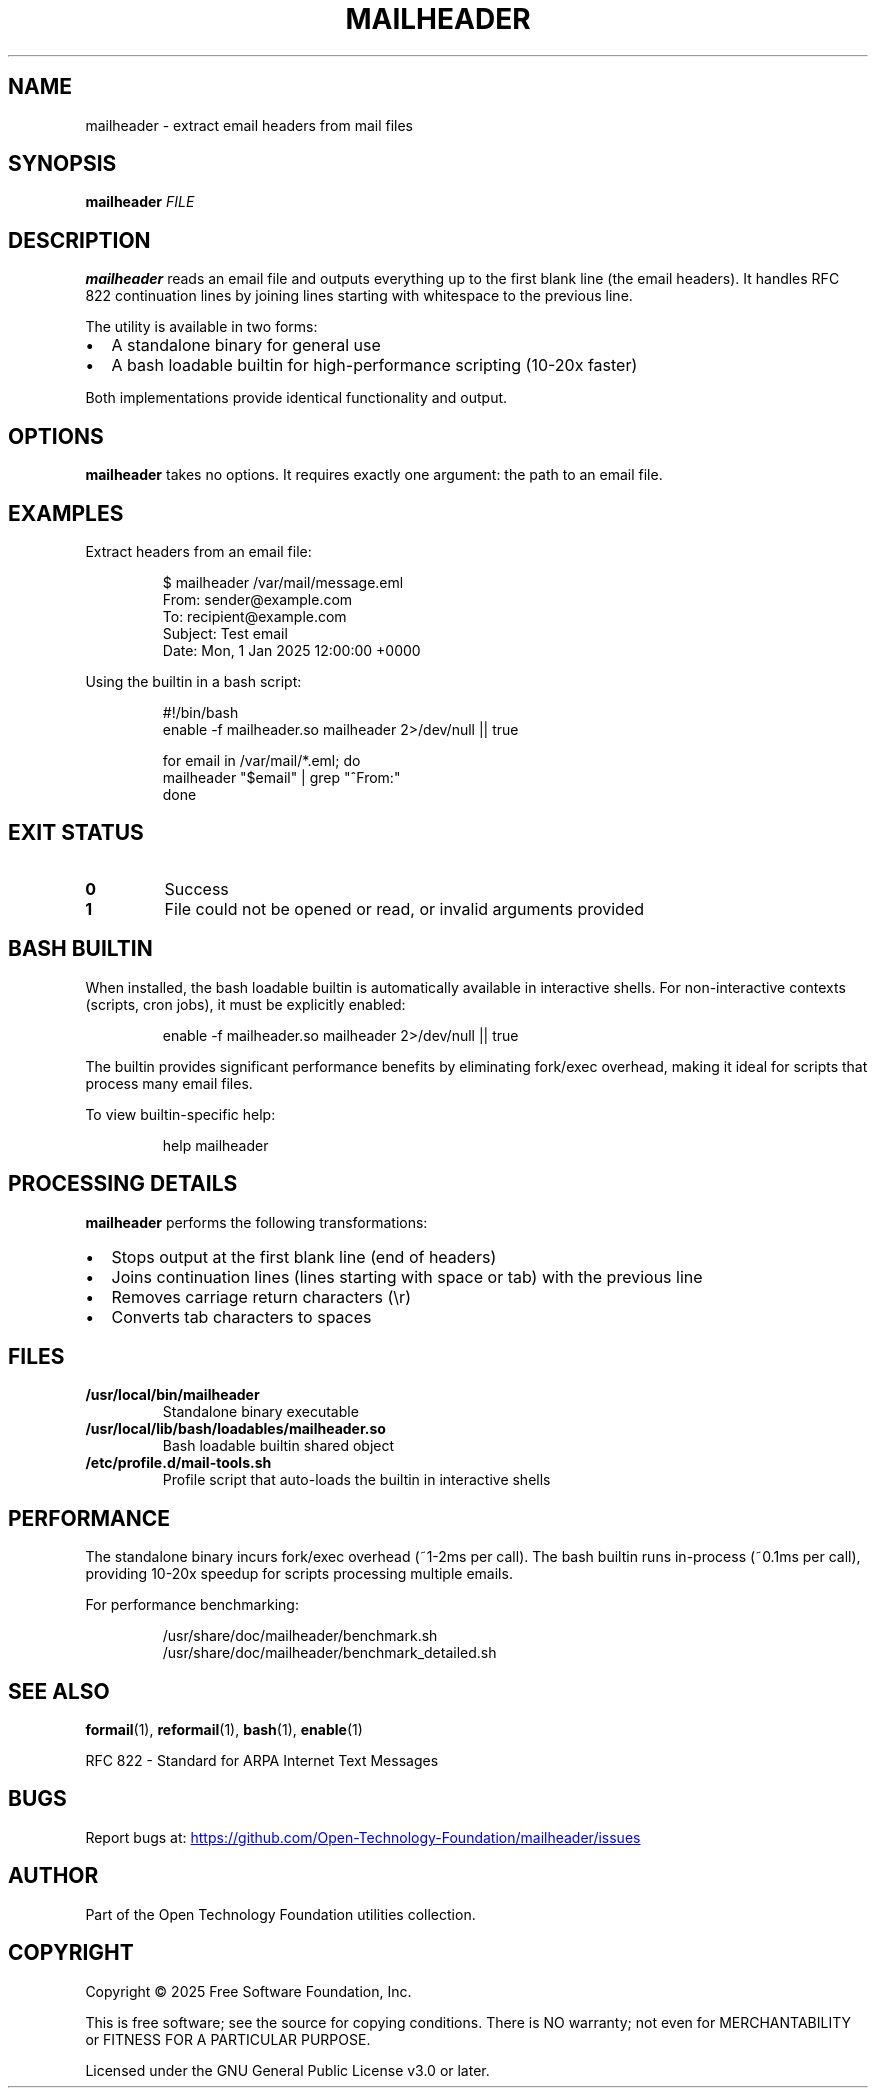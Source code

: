 .TH MAILHEADER 1 "October 2025" "mailheader 1.0" "User Commands"
.SH NAME
mailheader \- extract email headers from mail files
.SH SYNOPSIS
.B mailheader
.I FILE
.SH DESCRIPTION
.B mailheader
reads an email file and outputs everything up to the first blank line (the email headers).
It handles RFC 822 continuation lines by joining lines starting with whitespace to the previous line.
.PP
The utility is available in two forms:
.IP \(bu 2
A standalone binary for general use
.IP \(bu 2
A bash loadable builtin for high-performance scripting (10-20x faster)
.PP
Both implementations provide identical functionality and output.
.SH OPTIONS
.B mailheader
takes no options. It requires exactly one argument: the path to an email file.
.SH EXAMPLES
Extract headers from an email file:
.PP
.RS
.nf
$ mailheader /var/mail/message.eml
From: sender@example.com
To: recipient@example.com
Subject: Test email
Date: Mon, 1 Jan 2025 12:00:00 +0000
.fi
.RE
.PP
Using the builtin in a bash script:
.PP
.RS
.nf
#!/bin/bash
enable -f mailheader.so mailheader 2>/dev/null || true

for email in /var/mail/*.eml; do
  mailheader "$email" | grep "^From:"
done
.fi
.RE
.SH EXIT STATUS
.TP
.B 0
Success
.TP
.B 1
File could not be opened or read, or invalid arguments provided
.SH BASH BUILTIN
When installed, the bash loadable builtin is automatically available in interactive shells.
For non-interactive contexts (scripts, cron jobs), it must be explicitly enabled:
.PP
.RS
.nf
enable -f mailheader.so mailheader 2>/dev/null || true
.fi
.RE
.PP
The builtin provides significant performance benefits by eliminating fork/exec overhead,
making it ideal for scripts that process many email files.
.PP
To view builtin-specific help:
.PP
.RS
.nf
help mailheader
.fi
.RE
.SH PROCESSING DETAILS
.B mailheader
performs the following transformations:
.IP \(bu 2
Stops output at the first blank line (end of headers)
.IP \(bu 2
Joins continuation lines (lines starting with space or tab) with the previous line
.IP \(bu 2
Removes carriage return characters (\\r)
.IP \(bu 2
Converts tab characters to spaces
.SH FILES
.TP
.B /usr/local/bin/mailheader
Standalone binary executable
.TP
.B /usr/local/lib/bash/loadables/mailheader.so
Bash loadable builtin shared object
.TP
.B /etc/profile.d/mail-tools.sh
Profile script that auto-loads the builtin in interactive shells
.SH PERFORMANCE
The standalone binary incurs fork/exec overhead (~1-2ms per call).
The bash builtin runs in-process (~0.1ms per call), providing 10-20x speedup
for scripts processing multiple emails.
.PP
For performance benchmarking:
.PP
.RS
.nf
/usr/share/doc/mailheader/benchmark.sh
/usr/share/doc/mailheader/benchmark_detailed.sh
.fi
.RE
.SH SEE ALSO
.BR formail (1),
.BR reformail (1),
.BR bash (1),
.BR enable (1)
.PP
RFC 822 - Standard for ARPA Internet Text Messages
.SH BUGS
Report bugs at:
.UR https://github.com/Open-Technology-Foundation/mailheader/issues
.UE
.SH AUTHOR
Part of the Open Technology Foundation utilities collection.
.SH COPYRIGHT
Copyright \(co 2025 Free Software Foundation, Inc.
.PP
This is free software; see the source for copying conditions.
There is NO warranty; not even for MERCHANTABILITY or FITNESS FOR A PARTICULAR PURPOSE.
.PP
Licensed under the GNU General Public License v3.0 or later.
